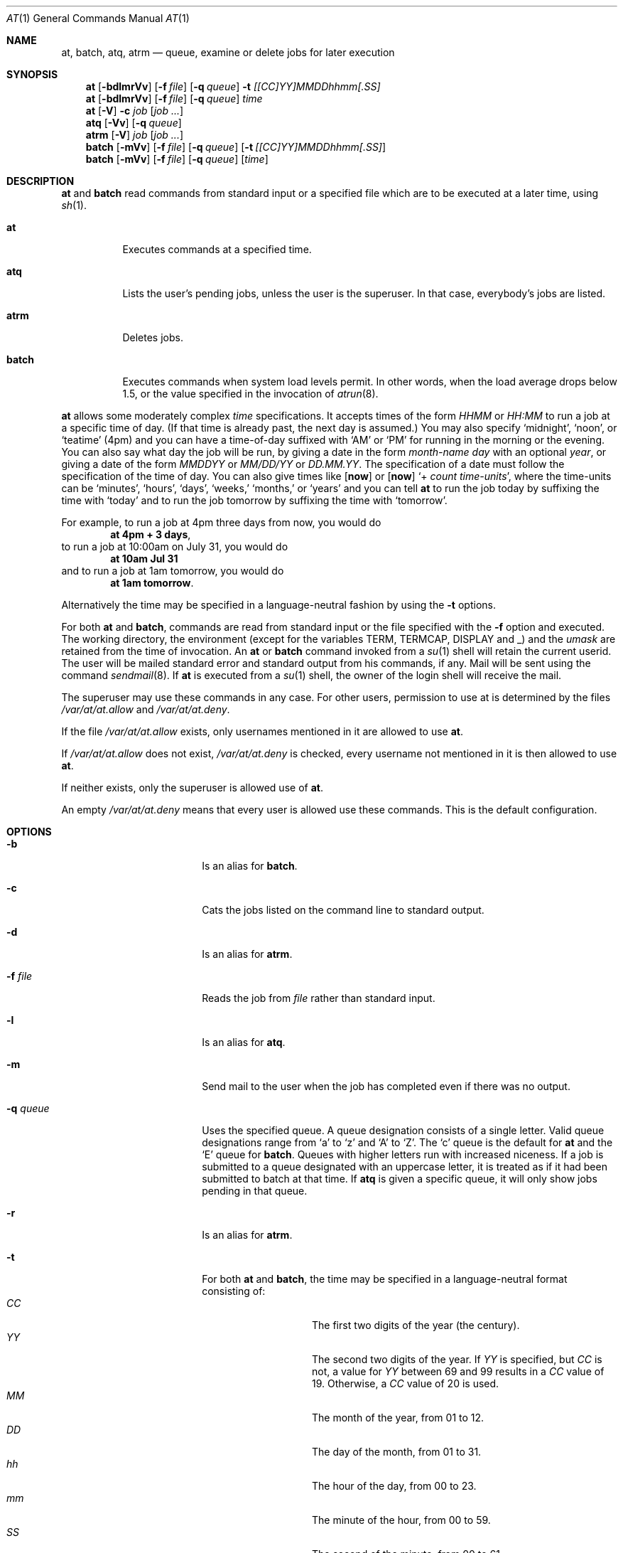 .\" at.1,v 1.22 2007/03/12 21:28:48 mlelstv Exp
.\" $OpenBSD: at.1,v 1.6 1998/06/05 00:47:46 deraadt Exp $
.\" $FreeBSD: at.man,v 1.6 1997/02/22 19:54:05 peter Exp $
.Dd March 10, 2008
.Dt AT 1
.Os
.Sh NAME
.Nm at ,
.Nm batch ,
.Nm atq ,
.Nm atrm
.Nd queue, examine or delete jobs for later execution
.Sh SYNOPSIS
.Nm at
.Op Fl bdlmrVv
.Op Fl f Ar file
.Op Fl q Ar queue
.Fl t Ar [[CC]YY]MMDDhhmm[.SS]
.Nm
.Op Fl bdlmrVv
.Op Fl f Ar file
.Op Fl q Ar queue
.Ar time
.Nm
.Op Fl V
.Fl c Ar job Op Ar job ...
.Nm atq
.Op Fl Vv
.Op Fl q Ar queue
.Nm atrm
.Op Fl V
.Ar job
.Op Ar job ...
.Nm batch
.Op Fl mVv
.Op Fl f Ar file
.Op Fl q Ar queue
.Op Fl t Ar [[CC]YY]MMDDhhmm[.SS]
.Nm batch
.Op Fl mVv
.Op Fl f Ar file
.Op Fl q Ar queue
.Op Ar time
.Sh DESCRIPTION
.Nm
and
.Nm batch
read commands from standard input or a specified file which
are to be executed at a later time, using
.Xr sh 1 .
.Bl -tag -width indent
.It Nm at
Executes commands at a specified time.
.It Nm atq
Lists the user's pending jobs, unless the user is the superuser.
In that case, everybody's jobs are listed.
.It Nm atrm
Deletes jobs.
.It Nm batch
Executes commands when system load levels permit.
In other words, when
the load average drops below 1.5, or the value specified in the invocation of
.Xr atrun 8 .
.El
.Pp
.Nm
allows some moderately complex
.Ar time
specifications.
It accepts times of the form
.Ar HHMM
or
.Ar HH:MM
to run a job at a specific time of day.
(If that time is already past, the next day is assumed.)
You may also specify
.Sq midnight ,
.Sq noon ,
or
.Sq teatime
(4pm)
and you can have a time-of-day suffixed with
.Sq AM
or
.Sq PM
for running in the morning or the evening.
You can also say what day the job will be run,
by giving a date in the form
.Ar \%month-name day
with an optional
.Ar year ,
or giving a date of the form
.Ar MMDDYY
or
.Ar MM/DD/YY
or
.Ar DD.MM.YY .
The specification of a date must follow the specification of
the time of day.
You can also give times like
.Op Nm now
or
.Op Nm now
.Sq + Ar count \%time-units ,
where the time-units can be
.Sq minutes ,
.Sq hours ,
.Sq days ,
.Sq weeks,
.Sq months,
or
.Sq years
and you can tell
.Nm
to run the job today by suffixing the time with
.Sq today
and to run the job tomorrow by suffixing the time with
.Sq tomorrow .
.Pp
For example, to run a job at 4pm three days from now, you would do
.Dl at 4pm + 3 days ,
to run a job at 10:00am on July 31, you would do
.Dl at 10am Jul 31
and to run a job at 1am tomorrow, you would do
.Dl at 1am tomorrow .
.Pp
Alternatively the time may be specified in a language-neutral fashion
by using the
.Fl t
options.
.Pp
For both
.Nm
and
.Nm batch ,
commands are read from standard input or the file specified
with the
.Fl f
option and executed.
The working directory, the environment (except for the variables
.Ev TERM ,
.Ev TERMCAP ,
.Ev DISPLAY
and
.Ev _ )
and the
.Ar umask
are retained from the time of invocation.
An
.Nm
or
.Nm batch
command invoked from a
.Xr su 1
shell will retain the current userid.
The user will be mailed standard error and standard output from his
commands, if any.
Mail will be sent using the command
.Xr sendmail 8 .
If
.Nm
is executed from a
.Xr su 1
shell, the owner of the login shell will receive the mail.
.Pp
The superuser may use these commands in any case.
For other users, permission to use at is determined by the files
.Pa /var/at/at.allow
and
.Pa /var/at/at.deny .
.Pp
If the file
.Pa /var/at/at.allow
exists, only usernames mentioned in it are allowed to use
.Nm .
.Pp
If
.Pa /var/at/at.allow
does not exist,
.Pa /var/at/at.deny
is checked, every username not mentioned in it is then allowed
to use
.Nm .
.Pp
If neither exists, only the superuser is allowed use of
.Nm .
.Pp
An empty
.Pa /var/at/at.deny
means that every user is allowed use these commands.
This is the default configuration.
.Sh OPTIONS
.Bl -tag -offset indent -width XqXqueueXX
.It Fl b
Is an alias for
.Nm batch .
.It Fl c
Cats the jobs listed on the command line to standard output.
.It Fl d
Is an alias for
.Nm atrm .
.It Fl f Ar file
Reads the job from
.Ar file
rather than standard input.
.It Fl l
Is an alias for
.Nm atq .
.It Fl m
Send mail to the user when the job has completed even if there was no
output.
.It Fl q Ar queue
Uses the specified queue.
A queue designation consists of a single letter.
Valid queue designations
range from
.Sq a
to
.Sq z
and
.Sq A
to
.Sq Z .
The
.Sq c
queue is the default for
.Nm
and the
.Sq E
queue for
.Nm batch .
Queues with higher letters run with increased niceness.
If a job is submitted to a queue designated with an uppercase letter, it
is treated as if it had been submitted to batch at that time.
If
.Nm atq
is given a specific queue, it will only show jobs pending in that queue.
.It Fl r
Is an alias for
.Nm atrm .
.It Fl t
For both
.Nm
and
.Nm batch ,
the time may be specified in a language-neutral format consisting of:
.Bl -tag -width Ds -compact -offset indent
.It Ar CC
The first two digits of the year (the century).
.It Ar YY
The second two digits of the year.
If
.Ar YY
is specified, but
.Ar CC
is not, a value for
.Ar YY
between 69 and 99 results in a
.Ar CC
value of 19.
Otherwise, a
.Ar CC
value of 20 is used.
.It Ar MM
The month of the year, from 01 to 12.
.It Ar DD
The day of the month, from 01 to 31.
.It Ar hh
The hour of the day, from 00 to 23.
.It Ar mm
The minute of the hour, from 00 to 59.
.It Ar SS
The second of the minute, from 00 to 61.
.El
.It Fl V
Prints the version number to standard error.
.It Fl v
For
.Nm atq ,
shows completed but not yet deleted jobs in the queue.
Otherwise shows the time the job will be executed.
.El
.Sh FILES
.Bl -tag -width /var/at/.lockfile -compact
.It Pa /var/at/jobs
Directory containing job files
.It Pa /var/at/spool
Directory containing output spool files
.It Pa /var/run/utmp
Login records
.It Pa /var/at/at.allow
Allow permission control
.It Pa /var/at/at.deny
Deny permission control
.It Pa /var/at/.lockfile
Job-creation lock file.
.El
.Sh SEE ALSO
.Xr nice 1 ,
.Xr sh 1 ,
.Xr umask 2 ,
.Xr atrun 8 ,
.Xr cron 8 ,
.Xr sendmail 8
.Sh STANDARDS
The
.Nm
and
.Nm batch
utilities conform to
.St -p1003.2-92 .
.Sh AUTHORS
At was mostly written by Thomas Koenig \*[Lt]ig25@rz.uni-karlsruhe.de\*[Gt].
The time parsing routines are by David Parsons \*[Lt]orc@pell.chi.il.us\*[Gt].
.Sh BUGS
If the file
.Pa /var/run/utmp
is not available or corrupted, or if the user is not logged on at the
time
.Nm
is invoked, the mail is sent to the userid found
in the environment variable
.Ev LOGNAME .
If that is undefined or empty, the current userid is assumed.
.Pp
.Nm
and
.Nm batch
as presently implemented are not suitable when users are competing for
resources.
If this is the case for your site, you might want to consider another
batch system, such as
.Ic nqs .
